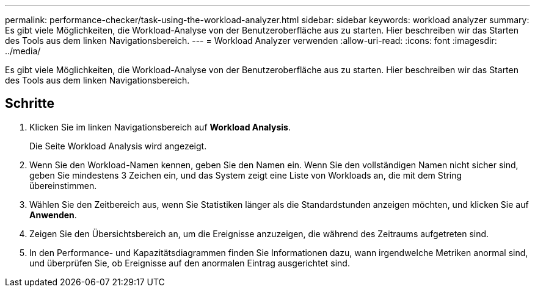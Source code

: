 ---
permalink: performance-checker/task-using-the-workload-analyzer.html 
sidebar: sidebar 
keywords: workload analyzer 
summary: Es gibt viele Möglichkeiten, die Workload-Analyse von der Benutzeroberfläche aus zu starten. Hier beschreiben wir das Starten des Tools aus dem linken Navigationsbereich. 
---
= Workload Analyzer verwenden
:allow-uri-read: 
:icons: font
:imagesdir: ../media/


[role="lead"]
Es gibt viele Möglichkeiten, die Workload-Analyse von der Benutzeroberfläche aus zu starten. Hier beschreiben wir das Starten des Tools aus dem linken Navigationsbereich.



== Schritte

. Klicken Sie im linken Navigationsbereich auf *Workload Analysis*.
+
Die Seite Workload Analysis wird angezeigt.

. Wenn Sie den Workload-Namen kennen, geben Sie den Namen ein. Wenn Sie den vollständigen Namen nicht sicher sind, geben Sie mindestens 3 Zeichen ein, und das System zeigt eine Liste von Workloads an, die mit dem String übereinstimmen.
. Wählen Sie den Zeitbereich aus, wenn Sie Statistiken länger als die Standardstunden anzeigen möchten, und klicken Sie auf *Anwenden*.
. Zeigen Sie den Übersichtsbereich an, um die Ereignisse anzuzeigen, die während des Zeitraums aufgetreten sind.
. In den Performance- und Kapazitätsdiagrammen finden Sie Informationen dazu, wann irgendwelche Metriken anormal sind, und überprüfen Sie, ob Ereignisse auf den anormalen Eintrag ausgerichtet sind.

